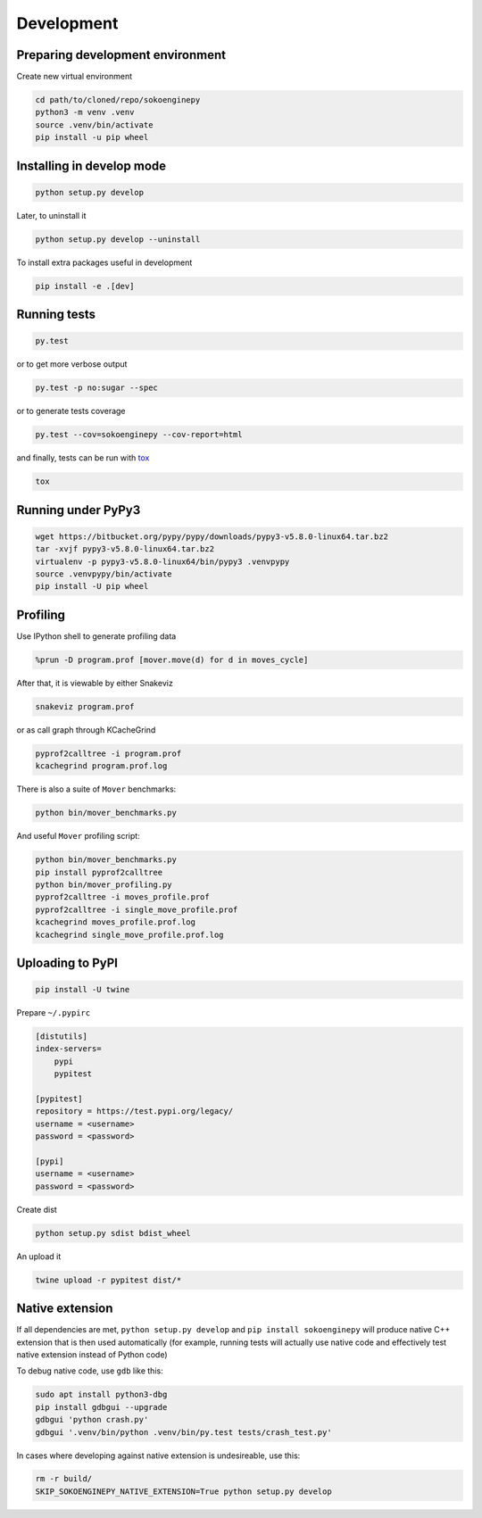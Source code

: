 Development
===========

Preparing development environment
---------------------------------

Create new virtual environment

.. code-block:: sh

    cd path/to/cloned/repo/sokoenginepy
    python3 -m venv .venv
    source .venv/bin/activate
    pip install -u pip wheel

Installing in develop mode
--------------------------

.. code-block:: sh

    python setup.py develop

Later, to uninstall it

.. code-block:: sh

    python setup.py develop --uninstall

To install extra packages useful in development

.. code-block:: sh

    pip install -e .[dev]

Running tests
-------------

.. code-block:: sh

    py.test

or to get more verbose output

.. code-block:: sh

    py.test -p no:sugar --spec

or to generate tests coverage

.. code-block:: sh

    py.test --cov=sokoenginepy --cov-report=html

and finally, tests can be run with tox_

.. code-block:: sh

    tox

Running under PyPy3
-------------------

.. code-block:: sh

    wget https://bitbucket.org/pypy/pypy/downloads/pypy3-v5.8.0-linux64.tar.bz2
    tar -xvjf pypy3-v5.8.0-linux64.tar.bz2
    virtualenv -p pypy3-v5.8.0-linux64/bin/pypy3 .venvpypy
    source .venvpypy/bin/activate
    pip install -U pip wheel

Profiling
---------

Use IPython shell to generate profiling data

.. code-block:: python

    %prun -D program.prof [mover.move(d) for d in moves_cycle]

After that, it is viewable by either Snakeviz

.. code-block:: sh

    snakeviz program.prof

or as call graph through KCacheGrind

.. code-block:: sh

    pyprof2calltree -i program.prof
    kcachegrind program.prof.log

There is also a suite of ``Mover`` benchmarks:

.. code-block:: sh

    python bin/mover_benchmarks.py

And useful ``Mover`` profiling script:

.. code-block:: sh

    python bin/mover_benchmarks.py
    pip install pyprof2calltree
    python bin/mover_profiling.py
    pyprof2calltree -i moves_profile.prof
    pyprof2calltree -i single_move_profile.prof
    kcachegrind moves_profile.prof.log
    kcachegrind single_move_profile.prof.log

Uploading to PyPI
-----------------

.. code-block:: sh

    pip install -U twine

Prepare ``~/.pypirc``

.. code-block:: ini

    [distutils]
    index-servers=
        pypi
        pypitest

    [pypitest]
    repository = https://test.pypi.org/legacy/
    username = <username>
    password = <password>

    [pypi]
    username = <username>
    password = <password>

Create dist

.. code-block:: sh

    python setup.py sdist bdist_wheel

An upload it

.. code-block:: sh

    twine upload -r pypitest dist/*

Native extension
----------------

If all dependencies are met, ``python setup.py develop`` and ``pip install sokoenginepy`` will produce native C++ extension that is then used automatically (for example, running tests will actually use native code and effectively test native extension instead of Python code)

To debug native code, use ``gdb`` like this:

.. code-block:: sh

    sudo apt install python3-dbg
    pip install gdbgui --upgrade
    gdbgui 'python crash.py'
    gdbgui '.venv/bin/python .venv/bin/py.test tests/crash_test.py'

In cases where developing against native extension is undesireable, use this:

.. code-block:: sh

    rm -r build/
    SKIP_SOKOENGINEPY_NATIVE_EXTENSION=True python setup.py develop

.. _PyPI: https://pypi.python.org/pypi
.. _tox: https://tox.readthedocs.io/en/latest/

